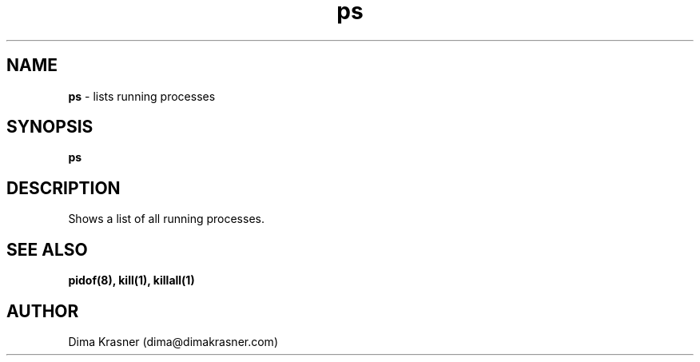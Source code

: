 .TH ps 1
.SH NAME
.B ps
\- lists running processes
.SH SYNOPSIS
.B ps
.SH DESCRIPTION
Shows a list of all running processes.
.SH "SEE ALSO"
.B pidof(8), kill(1), killall(1)
.SH AUTHOR
Dima Krasner (dima@dimakrasner.com)
